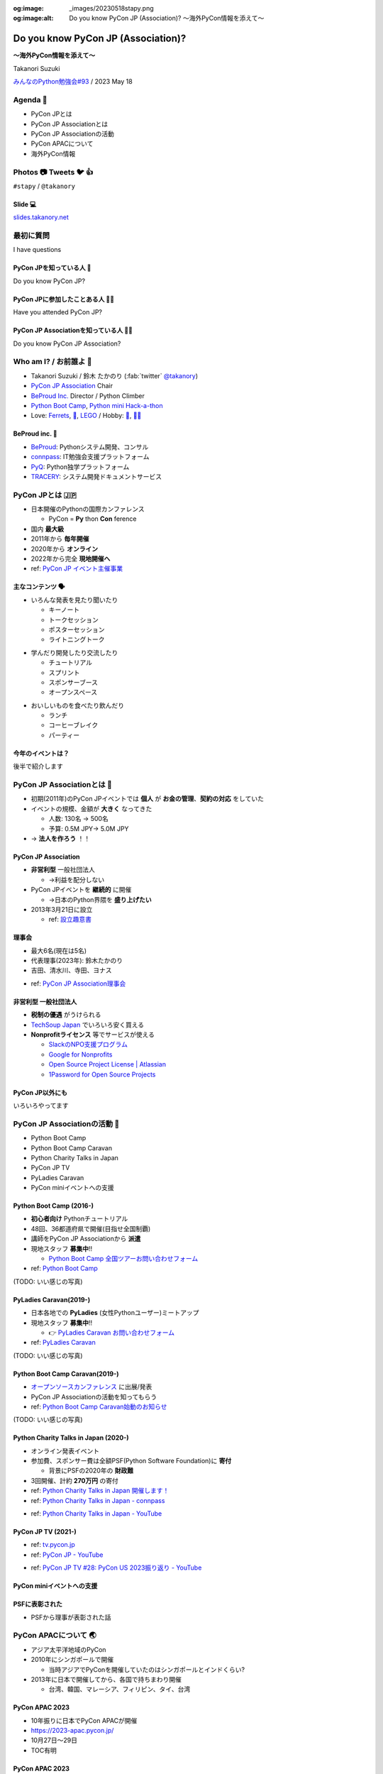 :og:image: _images/20230518stapy.png
:og:image:alt:  Do you know PyCon JP (Association)?  〜海外PyCon情報を添えて〜

.. |cover| image:: images/20230518stapy.png

=====================================
 Do you know PyCon JP (Association)? 
=====================================

**〜海外PyCon情報を添えて〜**

Takanori Suzuki

`みんなのPython勉強会#93 <https://startpython.connpass.com/event/272158/>`__ / 2023 May 18

Agenda 📝
==========
* PyCon JPとは
* PyCon JP Associationとは
* PyCon JP Associationの活動
* PyCon APACについて
* 海外PyCon情報  

Photos 📷 Tweets 🐦 👍
=========================

``#stapy`` / ``@takanory``

Slide 💻
---------
`slides.takanory.net <https://slides.takanory.net>`__

最初に質問 
==========
I have questions

PyCon JPを知っている人 🙋
---------------------------
Do you know PyCon JP?

PyCon JPに参加したことある人 🙋‍♀️
----------------------------------
Have you attended PyCon JP?

PyCon JP Associationを知っている人 🙋‍♂️
-----------------------------------------
Do you know PyCon JP Association?

Who am I? / お前誰よ 👤
========================
* Takanori Suzuki / 鈴木 たかのり (:fab:`twitter` `@takanory <https://twitter.com/takanory>`_)
* `PyCon JP Association <https://www.pycon.jp/>`_ Chair
* `BeProud Inc. <https://www.beproud.jp/>`_ Director / Python Climber
* `Python Boot Camp <https://www.pycon.jp/support/bootcamp.html>`_, `Python mini Hack-a-thon <https://pyhack.connpass.com/>`_
* Love: `Ferrets <https://twitter.com/search?q=%E3%81%9B%E3%81%B6%E3%82%93%E3%81%A1%E3%82%83%E3%82%93%20(from%3Atakanory)&src=typed_query>`__, `🍺 <https://untappd.com/user/takanory>`__, `LEGO <https://brickset.com/sets/ownedby-takanori>`__ / Hobby: `🎺 <https://twpo.org/>`_, `🧗‍♀️ <https://kabepy.connpass.com/>`__

.. image:: /assets/images/sokidan-square.jpg
   :width: 180

.. image:: /assets/images/kurokuri.jpg
   :width: 180

**BeProud** inc. 🏢
--------------------
* `BeProud <https://www.beproud.jp/>`_: Pythonシステム開発、コンサル
* `connpass <https://connpass.com/>`_: IT勉強会支援プラットフォーム
* `PyQ <https://pyq.jp/>`_: Python独学プラットフォーム
* `TRACERY <https://tracery.jp/>`_: システム開発ドキュメントサービス

.. image:: /assets/images/beproud-logos.png

PyCon JPとは 🇯🇵
================
* 日本開催のPythonの国際カンファレンス

  * PyCon = **Py** thon **Con** ference
* 国内 **最大級**
* 2011年から **毎年開催**
* 2020年から **オンライン**
* 2022年から完全 **現地開催へ**

* ref: `PyCon JP イベント主催事業 <https://www.pycon.jp/organizer/index.html>`_

主なコンテンツ 🗣️
------------------
* いろんな発表を見たり聞いたり

  * キーノート
  * トークセッション
  * ポスターセッション
  * ライトニングトーク

.. revealjs-break::
   
* 学んだり開発したり交流したり

  * チュートリアル
  * スプリント
  * スポンサーブース
  * オープンスペース

.. revealjs-break::

* おいしいものを食べたり飲んだり

  * ランチ
  * コーヒーブレイク
  * パーティー

今年のイベントは？
------------------
後半で紹介します

PyCon JP Associationとは 🗾
============================
* 初期(2011年)のPyCon JPイベントでは **個人** が **お金の管理**、**契約の対応** をしていた
* イベントの規模、金額が **大きく** なってきた

  * 人数: 130名 → 500名
  * 予算: 0.5M JPY→ 5.0M JPY
* → **法人を作ろう** ！！

PyCon JP Association
--------------------
* **非営利型** 一般社団法人

  * →利益を配分しない
* PyCon JPイベントを **継続的** に開催

  * →日本のPython界隈を **盛り上げたい**
* 2013年3月21日に設立

  * ref: `設立趣意書 <https://www.pycon.jp/committee/charter.html>`_

**理事会**
----------
* 最大6名(現在は5名)
* 代表理事(2023年): 鈴木たかのり
* 吉田、清水川、寺田、ヨナス

.. image:: images/board-members.jpg

* ref: `PyCon JP Association理事会 <https://www.pycon.jp/committee/board.html>`_

**非営利型** 一般社団法人
-------------------------
* **税制の優遇** がうけられる
* `TechSoup Japan <https://www.techsoupjapan.org/>`_ でいろいろ安く買える
* **Nonprofitライセンス** 等でサービスが使える

  * `SlackのNPO支援プログラム <https://slack.com/intl/ja-jp/help/articles/204368833-Slack-%E3%81%AE-NPO-%E6%94%AF%E6%8F%B4%E3%83%97%E3%83%AD%E3%82%B0%E3%83%A9%E3%83%A0%E3%81%AE%E5%89%B2%E5%BC%95%E3%81%AB%E7%94%B3%E3%81%97%E8%BE%BC%E3%82%80>`_
  * `Google for Nonprofits <https://www.google.com/intl/ja/nonprofits/>`_
  * `Open Source Project License | Atlassian <https://www.atlassian.com/software/views/open-source-license-request>`_
  * `1Password for Open Source Projects <https://github.com/1Password/1password-teams-open-source>`_

PyCon JP以外にも
----------------
いろいろやってます
    
PyCon JP Associationの活動 🕺
==============================
* Python Boot Camp
* Python Boot Camp Caravan
* Python Charity Talks in Japan
* PyCon JP TV
* PyLadies Caravan
* PyCon miniイベントへの支援

Python Boot Camp (2016-)
------------------------
* **初心者向け** Pythonチュートリアル
* 48回、36都道府県で開催(目指せ全国制覇)
* 講師をPyCon JP Associationから **派遣**
* 現地スタッフ **募集中**!!

  * `Python Boot Camp 全国ツアーお問い合わせフォーム <https://docs.google.com/forms/d/e/1FAIpQLSedZskvqmwH_cvwOZecI10PA3KX5d-Ui-74aZro_cvCcTZLMw/viewform>`_
* ref: `Python Boot Camp <https://www.pycon.jp/support/bootcamp.html>`_

.. revealjs-break::

(TODO: いい感じの写真)   

PyLadies Caravan(2019-)
-----------------------
* 日本各地での **PyLadies** (女性Pythonユーザー)ミートアップ
* 現地スタッフ **募集中**!!

  * 👉 `PyLadies Caravan お問い合わせフォーム <https://docs.google.com/forms/d/e/1FAIpQLSfEsiDOS94nOqXVazSpKAO01STY2o8RZlMF4SkCoL_aDF_F7w/viewform>`_
* ref: `PyLadies Caravan <https://tokyo.pyladies.com/caravan/index.html>`_
  
.. revealjs-break::

(TODO: いい感じの写真)   

Python Boot Camp Caravan(2019-)
-------------------------------
* `オープンソースカンファレンス <https://ospn.jp/>`_ に出展/発表
* PyCon JP Associationの活動を知ってもらう
* ref: `Python Boot Camp Caravan始動のお知らせ <https://pyconjp.blogspot.com/2019/03/python-boot-camp-caravan.html>`_

.. revealjs-break::

(TODO: いい感じの写真)   

Python Charity Talks in Japan (2020-)
-------------------------------------
* オンライン発表イベント
* 参加費、スポンサー費は全額PSF(Python Software Foundation)に **寄付**

  * 背景にPSFの2020年の **財政難**
* 3回開催、計約 **270万円** の寄付
* ref: `Python Charity Talks in Japan 開催します！ <https://pyconjp.blogspot.com/2020/05/python-charity-talks-in-jp.html>`_
* ref: `Python Charity Talks in Japan - connpass <https://pyconjp.connpass.com/event/177586/>`_

.. revealjs-break::

.. raw:: html

   <iframe width="560" height="315" src="https://www.youtube.com/embed/o-UBokTvQjE" title="YouTube video player" frameborder="0" allow="accelerometer; autoplay; clipboard-write; encrypted-media; gyroscope; picture-in-picture; web-share" allowfullscreen></iframe>

* ref: `Python Charity Talks in Japan - YouTube <https://www.youtube.com/watch?v=o-UBokTvQjE&t=560s>`_

PyCon JP TV (2021-)
-------------------
* ref: `tv.pycon.jp <https://tv.pycon.jp/>`_
* ref: `PyCon JP - YouTube <https://www.youtube.com/@PyConJP>`_

.. revealjs-break::

.. raw:: html

   <iframe width="560" height="315" src="https://www.youtube.com/embed/7-UjyXNriwk" title="YouTube video player" frameborder="0" allow="accelerometer; autoplay; clipboard-write; encrypted-media; gyroscope; picture-in-picture; web-share" allowfullscreen></iframe>

* ref: `PyCon JP TV #28: PyCon US 2023振り返り - YouTube <https://www.youtube.com/watch?v=7-UjyXNriwk&list=PLMkWB0UjwFGnmt4FKkJAP8x17-br80l2Y&index=39>`_

PyCon miniイベントへの支援
--------------------------

PSFに表彰された
---------------
* PSFから理事が表彰された話

PyCon APACについて 🌏
======================
* アジア太平洋地域のPyCon
* 2010年にシンガポールで開催

  * 当時アジアでPyConを開催していたのはシンガポールとインドくらい?
* 2013年に日本で開催してから、各国で持ちまわり開催

  * 台湾、韓国、マレーシア、フィリピン、タイ、台湾

PyCon APAC 2023
---------------
* 10年振りに日本でPyCon APACが開催
* https://2023-apac.pycon.jp/
* 10月27日〜29日
* TOC有明

PyCon APAC 2023
---------------
* プロポーザル募集中
* スポンサー募集中
* トーク、ポスター、ライトニングトーク、チュートリアル

海外PyCon情報 🌎
=================
* PyCon(Python Conference)は世界中で開催されている
* 近年、APAC地域での開催も増えている


APACでのPyCon
-------------
* https://pycon.asia/
* Feb 25-26: PyCon PH Manila, Philippines
* Aug 11-13: PyCon KR Seoul, Korea
* Aug 18-22: Py Con AU Adelaide, Australia
* Aug 17-19 (Tentative): PyCon SG Singapore
* Aug 26: Py Con MY Malaysia

.. revealjs-break::

* Sept 2-3: PyCon TW Taipei, Taiwan
* Sept 15-17: Kiwi PyCon Invercargill, New Zealand
* Sept 29-Oct 2: Py Con India Hyderabad, India
* Nov 10-11: PyCon HK Hong Kong
* Nov 11-12: PyCon ID Indonesia
* Dec 15-16 (Tentative): PyCon TH Thailand

世界のPyCon
-----------
* https://pycon.org/
* (地図表示する?)

PyCon US 2023
-------------
* 写真をまじえて紹介?

まとめ / Summary 📝
====================
* PyCon JPは日本のPythonイベント

  * 2023年はPyCon APACとして開催
* PyCon JP Associationはとりまとめ組織

  * 他にもいろんな活動してるよ
* 世界中でPythonカンファレンス開催されてるよ

Thank you! 🙏
==============
:fab:`twitter` `@takanory <https://twitter.com/takanory>`_

:fas:`desktop` `slides.takanory.net <https://slides.takanory.net>`__

PyCon JP Association: `www.pycon.jp <https://www.pycon.jp>`__

PyCon APAC 2023: `2023-apac.pycon.jp <https://2023-apac.pycon.jp/>`__

:fab:`twitter` `@pyconjapan <https://twitter.com/pyconjapan>`_
